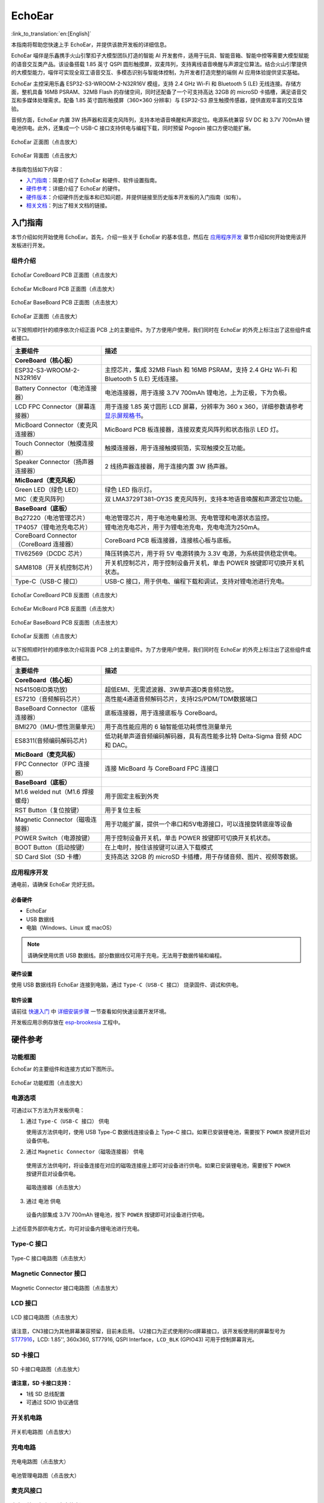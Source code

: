 ============
EchoEar
============

:link_to_translation:`en:[English]`

本指南将帮助您快速上手 EchoEar，并提供该款开发板的详细信息。

EchoEar 喵伴是乐鑫携手火山引擎扣子大模型团队打造的智能 AI 开发套件，适用于玩具、智能音箱、智能中控等需要大模型赋能的语音交互类产品。该设备搭载 1.85 英寸 QSPI 圆形触摸屏，双麦阵列，支持离线语音唤醒与声源定位算法。结合火山引擎提供的大模型能力，喵伴可实现全双工语音交互、多模态识别与智能体控制，为开发者打造完整的端侧 AI 应用体验提供坚实基础。

EchoEar 主控采用乐鑫 ESP32-S3-WROOM-2-N32R16V 模组，支持 2.4 GHz Wi-Fi 和 Bluetooth 5 (LE) 无线连接。存储方面，整机具备 16MB PSRAM、32MB Flash 的存储空间，同时还配备了一个可支持高达 32GB 的 microSD 卡插槽，满足语音交互和多媒体处理需求。配备 1.85 英寸圆形触摸屏（360×360 分辨率）与 ESP32-S3 原生触摸传感器，提供直观丰富的交互体验。

音频方面，EchoEar 内置 3W 扬声器和双麦克风阵列，支持本地语音唤醒和声源定位。电源系统兼容 5V DC 和 3.7V 700mAh 锂电池供电。此外，还集成一个 USB-C 接口支持供电与编程下载，同时预留 Pogopin 接口方便功能扩展。

.. figure:: ../../_static/esp32-s3-echoear/EchoEar-black-fount_V1_0.png
   :alt: EchoEar 正面图（点击放大）
   :scale: 18%
   :figclass: align-center

   EchoEar 正面图（点击放大）

.. figure:: ../../_static/esp32-s3-echoear/EchoEar-black-back_V1_0.png
   :alt: EchoEar 背面图（点击放大）
   :scale: 18%
   :figclass: align-center

   EchoEar 背面图（点击放大）

本指南包括如下内容：

- `入门指南`_：简要介绍了 EchoEar 和硬件、软件设置指南。
- `硬件参考`_：详细介绍了 EchoEar 的硬件。
- `硬件版本`_：介绍硬件历史版本和已知问题，并提供链接至历史版本开发板的入门指南（如有）。
- `相关文档`_：列出了相关文档的链接。

.. _Getting-started_echoear:

入门指南
========

本节介绍如何开始使用 EchoEar。首先，介绍一些关于 EchoEar 的基本信息，然后在 `应用程序开发`_ 章节介绍如何开始使用该开发板进行开发。

组件介绍
--------

.. figure:: ../../_static/esp32-s3-echoear/EchoEar_Coreboard_back_V1_0_comment.png
   :alt: EchoEar CoreBoard PCB 正面图（点击放大）
   :scale: 40%
   :figclass: align-center

   EchoEar CoreBoard PCB 正面图（点击放大）

.. figure:: ../../_static/esp32-s3-echoear/EchoEar_Micboard_back_V1_0_comment.png
   :alt: EchoEar MicBoard PCB 正面图（点击放大）
   :scale: 50%
   :figclass: align-center

   EchoEar MicBoard PCB 正面图（点击放大）

.. figure:: ../../_static/esp32-s3-echoear/EchoEar_Baseboard_front_V1_0_comment.png
   :alt: EchoEar BaseBoard PCB 正面图（点击放大）
   :scale: 50%
   :figclass: align-center

   EchoEar BaseBoard PCB 正面图（点击放大）

.. figure:: ../../_static/esp32-s3-echoear/EchoEar-black-fount_V1_0_comment.png
   :alt: EchoEar 正面图（点击放大）
   :scale: 50%
   :figclass: align-center

   EchoEar 正面图（点击放大）

以下按照顺时针的顺序依次介绍正面 PCB 上的主要组件。为了方便用户使用，我们同时在 EchoEar 的外壳上标注出了这些组件或者接口。

.. list-table::
   :widths: 30 70
   :header-rows: 1

   * - 主要组件
     - 描述
   * - :strong:`CoreBoard（核心板）`
     -
   * - ESP32-S3-WROOM-2-N32R16V
     - 主控芯片，集成 32MB Flash 和 16MB PSRAM，支持 2.4 GHz Wi-Fi 和 Bluetooth 5 (LE) 无线连接。
   * - Battery Connector（电池连接器）
     - 电池连接器，用于连接 3.7V 700mAh 锂电池，上为正极，下为负极。
   * - LCD FPC Connector（屏幕连接器）
     - 用于连接 1.85 英寸圆形 LCD 屏幕，分辨率为 360 x 360，详细参数请参考 `显示屏规格书`_。
   * - MicBoard Connector（麦克风连接器）
     - MicBoard PCB 板连接器，连接双麦克风阵列和状态指示 LED 灯。
   * - Touch Connector（触摸连接器）
     - 触摸连接器，用于连接触摸铜箔，实现触摸交互功能。
   * - Speaker Connector（扬声器连接器）
     - 2 线扬声器连接器，用于连接内置 3W 扬声器。
   * - :strong:`MicBoard（麦克风板）`
     -
   * - Green LED（绿色 LED）
     - 绿色 LED 指示灯。
   * - MIC（麦克风阵列）
     - 双 LMA3729T381-OY3S 麦克风阵列，支持本地语音唤醒和声源定位功能。
   * - :strong:`BaseBoard（底板）`
     -
   * - Bq27220（电池管理芯片）
     - 电池管理芯片，用于电池电量检测、充电管理和电源状态监控。
   * - TP4057（锂电池充电芯片）
     - 锂电池充电芯片，用于为锂电池充电，充电电流为250mA。
   * - CoreBoard Connector（CoreBoard 连接器）
     - CoreBoard PCB 板连接器，连接核心板与底板。
   * - TlV62569（DCDC 芯片）
     - 降压转换芯片，用于将 5V 电源转换为 3.3V 电源，为系统提供稳定供电。
   * - SAM8108（开关机控制芯片）
     - 开关机控制芯片，用于控制设备开关机，单击 POWER 按键即可切换开关机状态。
   * - Type-C（USB-C 接口）
     - USB-C 接口，用于供电、编程下载和调试，支持对锂电池进行充电。

.. figure:: ../../_static/esp32-s3-echoear/EchoEar_Coreboard_front_V1_0_comment.png
   :alt: EchoEar CoreBoard PCB 反面图（点击放大）
   :scale: 50%
   :figclass: align-center

   EchoEar CoreBoard PCB 反面图（点击放大）

.. figure:: ../../_static/esp32-s3-echoear/EchoEar_Micboard_front_V1_0_comment.png
   :alt: EchoEar MicBoard PCB 反面图（点击放大）
   :scale: 40%
   :figclass: align-center

   EchoEar MicBoard PCB 反面图（点击放大）

.. figure:: ../../_static/esp32-s3-echoear/EchoEar_Baseboard_back_V1_0_comment.png
   :alt: EchoEar BaseBoard PCB 反面图（点击放大）
   :scale: 50%
   :figclass: align-center

   EchoEar BaseBoard PCB 反面图（点击放大）

.. figure:: ../../_static/esp32-s3-echoear/EchoEar-black-back_V1_0_comment.png
   :alt: EchoEar 反面图（点击放大）
   :scale: 50%
   :figclass: align-center

   EchoEar 反面图（点击放大）

以下按照顺时针的顺序依次介绍背面 PCB 上的主要组件。为了方便用户使用，我们同时在 EchoEar 的外壳上标注出了这些组件或者接口。

.. list-table::
   :widths: 30 70
   :header-rows: 1

   * - 主要组件
     - 描述
   * - :strong:`CoreBoard（核心板）`
     -
   * - NS4150B(D类功放)
     - 超低EMI、无需滤波器、3W单声道D类音频功放。
   * - ES7210（音频解码芯片）
     - 高性能4通道音频解码芯片，支持I2S/PDM/TDM数据端口
   * - BaseBoard Connector（底板连接器）
     - 底板连接器，用于连接底板与 CoreBoard。
   * - BMI270（IMU-惯性测量单元）
     - 用于高性能应用的 6 轴智能低功耗惯性测量单元
   * - ES8311(音频编码解码芯片)
     - 低功耗单声道音频编码解码器，具有高性能多比特 Delta-Sigma 音频 ADC 和 DAC。
   * - :strong:`MicBoard（麦克风板）`
     -
   * - FPC Connector（FPC 连接器）
     - 连接 MicBoard 与 CoreBoard FPC 连接口
   * - :strong:`BaseBoard（底板）`
     -
   * - M1.6 welded nut（M1.6 焊接螺母）
     - 用于固定主板到外壳
   * - RST Button（复位按键）
     - 用于复位主板
   * - Magnetic Connector（磁吸连接器）
     - 用于功能扩展，提供一个串口和5V电源接口，可以连接旋转底座等设备
   * - POWER Switch（电源按键）
     - 用于控制设备开关机，单击 POWER 按键即可切换开关机状态。
   * - BOOT Button（启动按键）
     - 在上电时，按住该按键可以进入下载模式
   * - SD Card Slot（SD 卡槽）
     - 支持高达 32GB 的 microSD 卡插槽，用于存储音频、图片、视频等数据。

应用程序开发
------------

通电前，请确保 EchoEar 完好无损。

必备硬件
^^^^^^^^

- EchoEar
- USB 数据线
- 电脑（Windows、Linux 或 macOS）

.. note::

  请确保使用优质 USB 数据线。部分数据线仅可用于充电，无法用于数据传输和编程。


硬件设置
^^^^^^^^

使用 USB 数据线将 EchoEar 连接到电脑，通过 ``Type-C（USB-C 接口）`` 烧录固件、调试和供电。

软件设置
^^^^^^^^

请前往 `快速入门 <https://docs.espressif.com/projects/esp-idf/zh_CN/latest/esp32s3/get-started/index.html>`__ 中 `详细安装步骤 <https://docs.espressif.com/projects/esp-idf/zh_CN/latest/esp32s3/get-started/index.html#get-started-how-to-get-esp-idf>`__ 一节查看如何快速设置开发环境。

开发板应用示例存放在 `esp-brookesia <https://github.com/espressif/esp-brookesia/tree/master/products/speaker>`_ 工程中。

.. _Hardware-reference_echoear:

硬件参考
========

功能框图
--------

EchoEar 的主要组件和连接方式如下图所示。

.. figure:: ../../_static/esp32-s3-echoear/EchoEar_sch_function_block_V1_0.png
   :alt: EchoEar 功能框图（点击放大）
   :scale: 40%
   :figclass: align-center

   EchoEar 功能框图（点击放大）

电源选项
--------

可通过以下方法为开发板供电：

1. 通过 ``Type-C（USB-C 接口）`` 供电

   使用该方法供电时，使用 USB Type-C 数据线连接设备上 Type-C 接口。如果已安装锂电池，需要按下 ``POWER`` 按键开启对设备供电。

2. 通过 ``Magnetic Connector（磁吸连接器）`` 供电

  使用该方法供电时，将设备连接在对应的磁吸连接座上即可对设备进行供电。如果已安装锂电池，需要按下 ``POWER`` 按键开启对设备供电。

  .. figure:: ../../_static/esp32-s3-echoear/EchoEar_Magnetic_connector_V1_0.png
   :alt: 磁吸连接器（点击放大）
   :scale: 50%
   :figclass: align-center

   磁吸连接器（点击放大）

3. 通过 ``电池`` 供电

  设备内部集成 3.7V 700mAh 锂电池，按下 ``POWER`` 按键即可对设备进行供电。

上述任意外部供电方式，均可对设备内锂电池进行充电。



Type-C 接口
----------------------

.. figure:: ../../_static/esp32-s3-echoear/EchoEar_Type_c_V1_0.png
   :alt: Type-C 接口电路图（点击放大）
   :scale: 40%
   :figclass: align-center

   Type-C 接口电路图（点击放大）

Magnetic Connector 接口
---------------------------

.. figure:: ../../_static/esp32-s3-echoear/EchoEar_sch_Magnetic_connector_V1_0.png
   :alt: Magnetic Connector 接口电路图（点击放大）
   :scale: 40%
   :figclass: align-center

   Magnetic Connector 接口电路图（点击放大）

LCD 接口
---------

.. figure:: ../../_static/esp32-s3-echoear/EchoEar_sch_lcd_V1_0.png
   :alt: LCD 接口电路图（点击放大）
   :scale: 50%
   :figclass: align-center

   LCD 接口电路图（点击放大）

请注意，CN3接口为其他屏幕兼容预留，目前未启用。
U2接口为正式使用的lcd屏幕接口，该开发板使用的屏幕型号为 `ST77916 <https://dl.espressif.com/AE/esp-dev-kits/UE018HV-RB39-A002A%20%20V1.0%20SPEC.pdf>`_，LCD: 1.85'', 360x360, ST77916, QSPI Interface，``LCD_BLK`` (GPIO43) 可用于控制屏幕背光。

SD 卡接口
-------------

.. figure:: ../../_static/esp32-s3-echoear/EchoEar_sch_SD_card_V1_0.png
   :alt: SD 卡接口电路图（点击放大）
   :scale: 50%
   :figclass: align-center

   SD 卡接口电路图（点击放大）

**请注意，SD 卡接口支持：**

* 1线 SD 总线配置
* 可通过 SDIO 协议通信

开关机电路
----------

.. figure:: ../../_static/esp32-s3-echoear/EchoEar_sch_powerswitch_V1_0.png
   :alt: 开关机电路图（点击放大）
   :scale: 50%
   :figclass: align-center

   开关机电路图（点击放大）

充电电路
----------

.. figure:: ../../_static/esp32-s3-echoear/EchoEar_sch_Battery_charge_V1_0.png
   :alt: 充电电路图（点击放大）
   :scale: 50%
   :figclass: align-center

   充电电路图（点击放大）

.. figure:: ../../_static/esp32-s3-echoear/EchoEar_sch_Battery_mangage_V1_0.png
   :alt: 电池管理电路图（点击放大）
   :scale: 50%
   :figclass: align-center

   电池管理电路图（点击放大）


麦克风接口
--------------

.. figure:: ../../_static/esp32-s3-echoear/EchoEar_sch_Micboard_connector_V1_0.png
   :alt: 麦克风接口电路图（点击放大）
   :scale: 50%
   :figclass: align-center

   麦克风接口电路图（点击放大）


硬件版本
==========

无历史版本。

.. _Related-documents_echoear:

相关文档
==========

.. only:: latex

   请前往 `esp-dev-kits 文档 HTML 网页版本 <https://docs.espressif.com/projects/esp-dev-kits/zh_CN/latest/{IDF_TARGET_PATH_NAME}/index.html>`_ 下载以下文档。

-  `EchoEar 原理图`_ (PDF)
-  `EchoEar PCB 布局图`_ (PDF)
-  `显示屏规格书`_ (PDF)
-  `复刻教程`_ (HTML)
-  `用户指南`_ (HTML)


.. _EchoEar 原理图: https://dl.espressif.com/AE/esp-dev-kits/EchoEar_SCH_V1_0.pdf
.. _EchoEar PCB 布局图: https://dl.espressif.com/AE/esp-dev-kits/EchoEar_pcb_V1_0.zip
.. _显示屏规格书: https://dl.espressif.com/AE/esp-dev-kits/UE018HV-RB39-A002A%20%20V1.0%20SPEC.pdf
.. _复刻教程: https://oshwhub.com/esp-college/echoear
.. _用户指南: https://espressif.craft.me/1gOl65rON8G8FK
